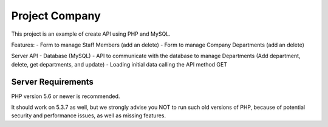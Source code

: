 ###################
Project Company
###################

This project is an example of create API using PHP and MySQL. 

Features:
- Form to manage Staff Members (add an delete)
- Form to manage Company Departments (add an delete) 

Server API
- Database (MySQL)
- API to communicate with the database to manage Departments (Add department, delete, get departments, and update)
- Loading initial data calling the API method GET 

*******************
Server Requirements
*******************

PHP version 5.6 or newer is recommended.

It should work on 5.3.7 as well, but we strongly advise you NOT to run
such old versions of PHP, because of potential security and performance
issues, as well as missing features.
